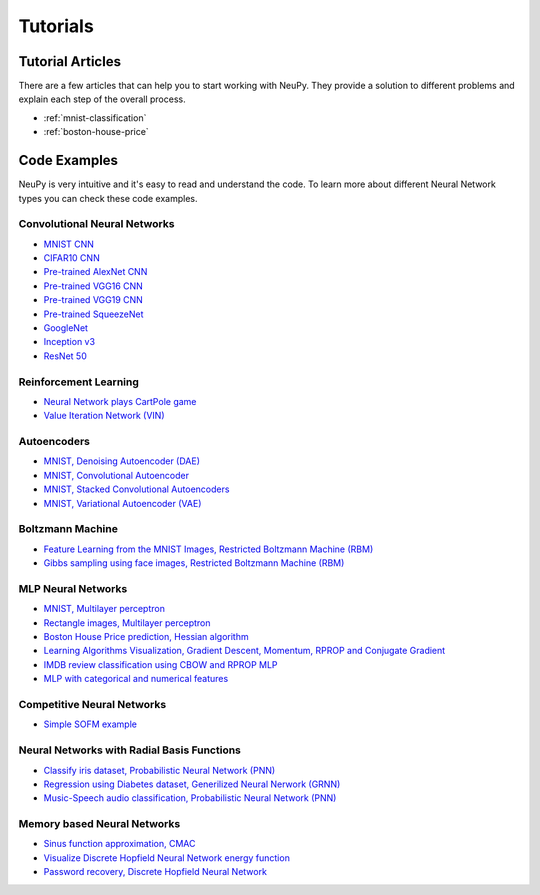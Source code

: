 .. _tutorials:

Tutorials
=========

Tutorial Articles
-----------------

There are a few articles that can help you to start working with NeuPy. They provide a solution to different problems and explain each step of the overall process.

* :ref:`mnist-classification`
* :ref:`boston-house-price`

Code Examples
-------------

NeuPy is very intuitive and it's easy to read and understand the code. To learn more about different Neural Network types you can check these code examples.

Convolutional Neural Networks
~~~~~~~~~~~~~~~~~~~~~~~~~~~~~~

* `MNIST CNN <https://github.com/itdxer/neupy/tree/master/examples/cnn/mnist_cnn.py>`_
* `CIFAR10 CNN <https://github.com/itdxer/neupy/tree/master/examples/cnn/cifar10_cnn.py>`_
* `Pre-trained AlexNet CNN <https://github.com/itdxer/neupy/tree/master/examples/cnn/alexnet.py>`_
* `Pre-trained VGG16 CNN <https://github.com/itdxer/neupy/tree/master/examples/cnn/vgg16.py>`_
* `Pre-trained VGG19 CNN <https://github.com/itdxer/neupy/tree/master/examples/cnn/vgg19.py>`_
* `Pre-trained SqueezeNet <https://github.com/itdxer/neupy/tree/master/examples/cnn/squeezenet.py>`_
* `GoogleNet <https://github.com/itdxer/neupy/tree/master/examples/cnn/googlenet.py>`_
* `Inception v3 <https://github.com/itdxer/neupy/tree/master/examples/cnn/inception_v3.py>`_
* `ResNet 50 <https://github.com/itdxer/neupy/tree/master/examples/cnn/resnet50.py>`_

Reinforcement Learning
~~~~~~~~~~~~~~~~~~~~~~

* `Neural Network plays CartPole game <https://github.com/itdxer/neupy/tree/master/examples/reinforcement_learning/rl_cartpole.py>`_
* `Value Iteration Network (VIN) <https://github.com/itdxer/neupy/tree/master/examples/reinforcement_learning/vin>`_

Autoencoders
~~~~~~~~~~~~

* `MNIST, Denoising Autoencoder (DAE) <https://github.com/itdxer/neupy/tree/master/examples/autoencoder/denoising_autoencoder.py>`_
* `MNIST, Convolutional Autoencoder <https://github.com/itdxer/neupy/tree/master/examples/autoencoder/conv_autoencoder.py>`_
* `MNIST, Stacked Convolutional Autoencoders <https://github.com/itdxer/neupy/tree/master/examples/autoencoder/stacked_conv_autoencoders.py>`_
* `MNIST, Variational Autoencoder (VAE) <https://github.com/itdxer/neupy/tree/master/examples/autoencoder/variational_autoencoder.py>`_

Boltzmann Machine
~~~~~~~~~~~~~~~~~

* `Feature Learning from the MNIST Images, Restricted Boltzmann Machine (RBM) <https://github.com/itdxer/neupy/tree/master/examples/boltzmann_machine/rbm_mnist.py>`_
* `Gibbs sampling using face images, Restricted Boltzmann Machine (RBM) <https://github.com/itdxer/neupy/tree/master/examples/boltzmann_machine/rbm_faces_sampling.py>`_

MLP Neural Networks
~~~~~~~~~~~~~~~~~~~

* `MNIST, Multilayer perceptron <https://github.com/itdxer/neupy/tree/master/examples/mlp/mnist_mlp.py>`_
* `Rectangle images, Multilayer perceptron <https://github.com/itdxer/neupy/tree/master/examples/mlp/rectangles_mlp.py>`_
* `Boston House Price prediction, Hessian algorithm <https://github.com/itdxer/neupy/tree/master/examples/mlp/boston_price_prediction.py>`_
* `Learning Algorithms Visualization, Gradient Descent, Momentum, RPROP and Conjugate Gradient <https://github.com/itdxer/neupy/tree/master/examples/mlp/gd_algorithms_visualization.py>`_
* `IMDB review classification using CBOW and RPROP MLP <https://github.com/itdxer/neupy/tree/master/examples/mlp/imdb_review_classification>`_
* `MLP with categorical and numerical features <https://github.com/itdxer/neupy/tree/master/examples/mlp/mix_categorical_numerical_inputs.py>`_

Competitive Neural Networks
~~~~~~~~~~~~~~~~~~~~~~~~~~~

* `Simple SOFM example <https://github.com/itdxer/neupy/tree/master/examples/competitive/sofm_basic.py>`_

Neural Networks with Radial Basis Functions
~~~~~~~~~~~~~~~~~~~~~~~~~~~~~~~~~~~~~~~~~~~

* `Classify iris dataset, Probabilistic Neural Network (PNN) <https://github.com/itdxer/neupy/tree/master/examples/rbfn/pnn_iris.py>`_
* `Regression using Diabetes dataset, Generilized Neural Nerwork (GRNN) <https://github.com/itdxer/neupy/tree/master/examples/rbfn/grnn_params_selection.py>`_
* `Music-Speech audio classification, Probabilistic Neural Network (PNN) <https://github.com/itdxer/neupy/tree/master/examples/rbfn/music_speech>`_

Memory based Neural Networks
~~~~~~~~~~~~~~~~~~~~~~~~~~~~

* `Sinus function approximation, CMAC <https://github.com/itdxer/neupy/tree/master/examples/memory/cmac_basic.py>`_
* `Visualize Discrete Hopfield Neural Network energy function <https://github.com/itdxer/neupy/tree/master/examples/memory/dhn_energy_func.py>`_
* `Password recovery, Discrete Hopfield Neural Network <https://github.com/itdxer/neupy/tree/master/examples/memory/password_recovery.py>`_
